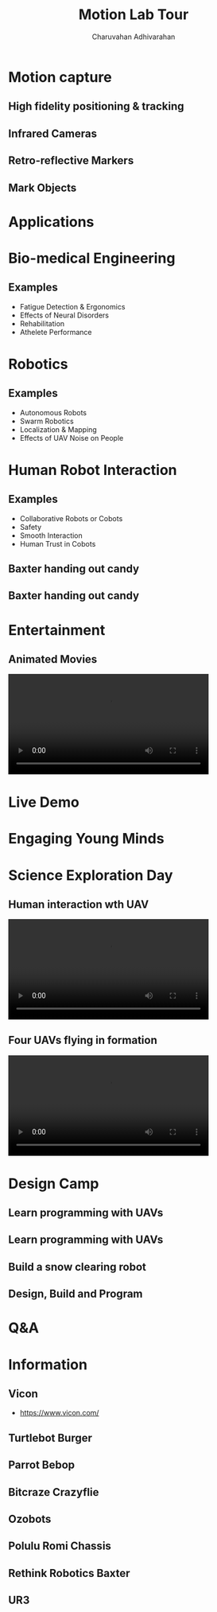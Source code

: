 #+TITLE: Motion Lab Tour
#+AUTHOR: Charuvahan Adhivarahan
#+OPTIONS: toc:nil num:nil timestamp:nil author title
#+REVEAL_THEME: white
#+REVEAL_ROOT:
#+REVEAL_TITLE_SLIDE_BACKGROUND: images/title.png
#+REVEAL_EXTRA_CSS: css/ubsmart.css

* Motion capture
** High fidelity positioning & tracking
#+DOWNLOADED: /tmp/screenshot.png @ 2019-04-09 18:11:52
[[file:images/screenshot_2019-04-09_18-11-52.png]]
** Infrared Cameras
#+DOWNLOADED: https://trello-attachments.s3.amazonaws.com/5b801482b3d1be2d44506dce/5beb182669bdd3309f36e48e/3507x1956/6cd40f78f35a5b9d6ab0c40550289bd1/SS-VICON_camera.JPG @ 2019-04-09 18:13:58
[[file:images/SS-VICON_camera_2019-04-09_18-13-58.JPG]]
** Retro-reflective Markers
#+DOWNLOADED: https://cdn-content.qualisys.com/2014/12/super-spherical-markers-3634-314x314.jpg @ 2019-04-09 18:16:24
[[file:images/super-spherical-markers-3634-314x314_2019-04-09_18-16-24.jpg]]
** Mark Objects
#+DOWNLOADED: https://www.motion-labs.com/graphics/kad-sm.jpg @ 2019-04-09 18:18:15
[[file:images/kad-sm_2019-04-09_18-18-15.jpg]]
* Applications
* Bio-medical Engineering
** Examples
- Fatigue Detection & Ergonomics
- Effects of Neural Disorders
- Rehabilitation
- Athelete Performance
**  
#+DOWNLOADED: https://trello-attachments.s3.amazonaws.com/5b801482b3d1be2d44506dce/5beb182669bdd3309f36e48e/3494x1960/2e3f2f87922398c2fe9a5ad692d8628a/SS-Motion_Capture_lab_3.JPG @ 2019-04-09 18:23:52
[[file:images/SS-Motion_Capture_lab_3_2019-04-09_18-23-52.JPG]]
** 
#+DOWNLOADED: https://trello-attachments.s3.amazonaws.com/5b801482b3d1be2d44506dce/5beb182669bdd3309f36e48e/698x519/9f1a51e53efc017218430fd1d3b7963b/Wall_building_task.jpg @ 2019-04-09 18:24:19
[[file:images/Wall_building_task_2019-04-09_18-24-19.jpg]]
* Robotics
** Examples
- Autonomous Robots
- Swarm Robotics
- Localization & Mapping
- Effects of UAV Noise on People
** 
#+DOWNLOADED: https://trello-attachments.s3.amazonaws.com/5b801482b3d1be2d44506dce/5beb182669bdd3309f36e490/5472x3648/f3db24069d6150227d8a397241feafa5/224A1512.jpg @ 2019-04-09 18:26:11
[[file:images/224A1512_2019-04-09_18-26-11.jpg]]
** 
#+DOWNLOADED: https://trello-attachments.s3.amazonaws.com/5b801482b3d1be2d44506dce/5beb182669bdd3309f36e490/5472x3648/87ac2668521ce7738e05ca6c6da56e31/224A1513.jpg @ 2019-04-09 18:26:31
[[file:images/224A1513_2019-04-09_18-26-31.jpg]]
* Human Robot Interaction
** Examples
- Collaborative Robots or Cobots
- Safety
- Smooth Interaction
- Human Trust in Cobots
** Baxter handing out candy
#+DOWNLOADED: https://trello-attachments.s3.amazonaws.com/5be9ba608690ca80d80b8cf5/5c082b7bf5128081022224a5/4e34d52c16aed1ed5cb4bf5b2164c606/CS-Kids-Day-12.jpg @ 2019-04-11 12:02:21
[[file:images/CS-Kids-Day-12_2019-04-11_12-02-21.jpg]]
** Baxter handing out candy
#+DOWNLOADED: https://trello-attachments.s3.amazonaws.com/5be9ba608690ca80d80b8cf5/5c082b7bf5128081022224a5/4267dc0ba6043414906d9e92e4cbe3f3/CS-Kids-Day-13.jpg @ 2019-04-11 12:03:01
[[file:images/CS-Kids-Day-13_2019-04-11_12-03-01.jpg]]
* Entertainment
** Animated Movies
 @@html:<video controls width="80%" src="videos/animation.webm"></video>@@
* Live Demo
* Engaging Young Minds
* Science Exploration Day
** 
#+DOWNLOADED: /tmp/screenshot.png @ 2019-04-11 11:19:11
[[file:images/screenshot_2019-04-11_11-19-11.png]]
** Human interaction wth UAV 
@@html:<video controls width="80%" src="videos/quadrotor-tricks.webm"></video>@@
** Four UAVs flying in formation
@@html:<video controls width="80%" src="videos/four-crazyflies.webm"></video>@@

* Design Camp
** Learn programming with UAVs
#+DOWNLOADED: file:///home/charuvah/downloads/uav-mission-control.jpg @ 2019-04-11 12:12:07
[[file:images/uav-mission-control_2019-04-11_12-12-07.jpg]]
** Learn programming with UAVs
#+DOWNLOADED: https://trello-attachments.s3.amazonaws.com/5be9bd9a555edb0e5c001d4b/1200x1600/e3cb36bb93633a817b362b29bdad8b30/IMG_5439.jpg @ 2019-04-11 12:09:29
[[file:images/IMG_5439_2019-04-11_12-09-29.jpg]]
** Build a snow clearing robot
#+DOWNLOADED: https://trello-attachments.s3.amazonaws.com/5be9ba608690ca80d80b8cf5/5bec6399c1e07a19c3274f13/24d51f3a46bbfdc93b66cf0392b64dd5/2018-08-17.IMG_5908.jpg @ 2019-04-11 12:14:32
[[file:images/2018-08-17.IMG_5908_2019-04-11_12-14-32.jpg]]
** Design, Build and Program
#+DOWNLOADED: https://trello-attachments.s3.amazonaws.com/5be9ba608690ca80d80b8cf5/5bec6399c1e07a19c3274f13/eb4c2b904024ecda05c83ecb15dd348e/2018-08-17.IMG_5903.jpg @ 2019-04-11 12:15:56
[[file:images/2018-08-17.IMG_5903_2019-04-11_12-15-56.jpg]]
** 
#+DOWNLOADED: https://trello-attachments.s3.amazonaws.com/5be9ba608690ca80d80b8cf5/5bec635836ca024abe626cb4/63ef872430c58f1277738ec2538a058e/2016-08-24.P8249759.jpg @ 2019-04-11 12:18:58
[[file:images/2016-08-24.P8249759_2019-04-11_12-18-58.jpg]]
** 
#+DOWNLOADED: https://trello-attachments.s3.amazonaws.com/5be9ba608690ca80d80b8cf5/5bec635836ca024abe626cb4/a47d38c083e73e1ca592350022866566/2016-08-24.P8249756.jpg @ 2019-04-11 12:19:25
[[file:images/2016-08-24.P8249756_2019-04-11_12-19-25.jpg]]
** 
#+DOWNLOADED: https://trello-attachments.s3.amazonaws.com/5bec635836ca024abe626cb4/600x450/c456a4cb907fa693e78c9bcb87657629/2016-08-24.P8249726.jpg @ 2019-04-11 12:20:31
[[file:images/2016-08-24.P8249726_2019-04-11_12-20-31.jpg]]
* Q&A
* Information
** Vicon
- https://www.vicon.com/
#+DOWNLOADED: /tmp/screenshot.png @ 2019-04-11 12:51:14
[[file:images/screenshot_2019-04-11_12-51-14.png]]

** Turtlebot Burger
#+DOWNLOADED: /tmp/screenshot.png @ 2019-04-11 12:43:41
[[file:images/screenshot_2019-04-11_12-43-41.png]]
** Parrot Bebop
#+DOWNLOADED: /tmp/screenshot.png @ 2019-04-11 12:42:59
[[file:images/screenshot_2019-04-11_12-42-59.png]]
** Bitcraze Crazyflie
#+DOWNLOADED: /tmp/screenshot.png @ 2019-04-11 12:40:18
[[file:images/screenshot_2019-04-11_12-40-18.png]]

** Ozobots
#+DOWNLOADED: /tmp/screenshot.png @ 2019-04-11 12:39:22
[[file:images/screenshot_2019-04-11_12-39-22.png]]

** Polulu Romi Chassis
#+DOWNLOADED: /tmp/screenshot.png @ 2019-04-11 12:38:14
[[file:images/screenshot_2019-04-11_12-38-14.png]]

** Rethink Robotics Baxter
#+DOWNLOADED: /tmp/screenshot.png @ 2019-04-11 12:45:00
[[file:images/screenshot_2019-04-11_12-45-00.png]]

** UR3
#+DOWNLOADED: /tmp/screenshot.png @ 2019-04-11 12:45:56
[[file:images/screenshot_2019-04-11_12-45-56.png]]


